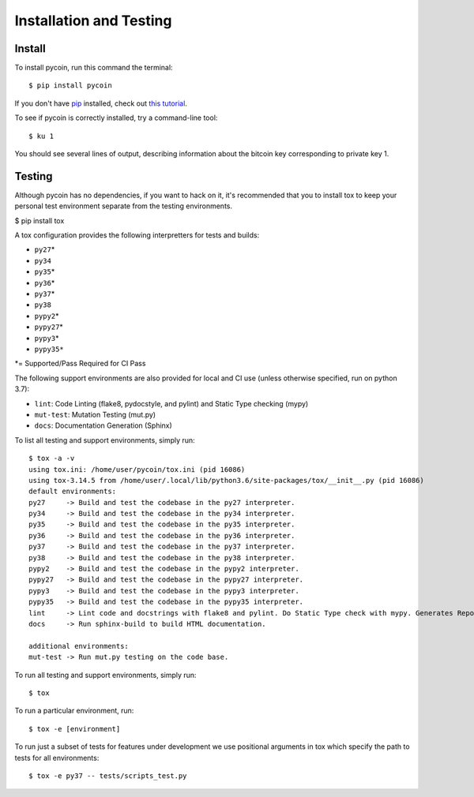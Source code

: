 Installation and Testing
========================

Install
-------

To install pycoin, run this command the terminal::

    $ pip install pycoin

If you don't have `pip <https://pip.pypa.io>`_ installed, check out
`this tutorial <http://docs.python-guide.org/en/latest/starting/installation/>`_.

To see if pycoin is correctly installed, try a command-line tool::

    $ ku 1

You should see several lines of output, describing information about the
bitcoin key corresponding to private key 1.

Testing
-------

Although pycoin has no dependencies, if you want to hack on it, it's
recommended that you to install tox to keep your personal test
environment separate from the testing environments.

$ pip install tox

A tox configuration provides the following interpretters for tests and
builds:

-  ``py27``\ \*
-  ``py34``
-  ``py35``\ \*
-  ``py36``\ \*
-  ``py37``\ \*
-  ``py38``
-  ``pypy2``\ \*
-  ``pypy27``\ \*
-  ``pypy3``\ \*
-  ``pypy35*``

\*= Supported/Pass Required for CI Pass

The following support environments are also provided for local and CI
use (unless otherwise specified, run on python 3.7):

-  ``lint``: Code Linting (flake8, pydocstyle, and pylint) and Static Type checking (mypy)
-  ``mut-test``: Mutation Testing (mut.py)
-  ``docs``: Documentation Generation (Sphinx)

To list all testing and support environments, simply run:

::

    $ tox -a -v
    using tox.ini: /home/user/pycoin/tox.ini (pid 16086)
    using tox-3.14.5 from /home/user/.local/lib/python3.6/site-packages/tox/__init__.py (pid 16086)
    default environments:
    py27     -> Build and test the codebase in the py27 interpreter.
    py34     -> Build and test the codebase in the py34 interpreter.
    py35     -> Build and test the codebase in the py35 interpreter.
    py36     -> Build and test the codebase in the py36 interpreter.
    py37     -> Build and test the codebase in the py37 interpreter.
    py38     -> Build and test the codebase in the py38 interpreter.
    pypy2    -> Build and test the codebase in the pypy2 interpreter.
    pypy27   -> Build and test the codebase in the pypy27 interpreter.
    pypy3    -> Build and test the codebase in the pypy3 interpreter.
    pypy35   -> Build and test the codebase in the pypy35 interpreter.
    lint     -> Lint code and docstrings with flake8 and pylint. Do Static Type check with mypy. Generates Reports.
    docs     -> Run sphinx-build to build HTML documentation.
    
    additional environments:
    mut-test -> Run mut.py testing on the code base.

To run all testing and support environments, simply run:

::

    $ tox

To run a particular environment, run:

::

    $ tox -e [environment]

To run just a subset of tests for features under development we use
positional arguments in tox which specify the path to tests for all
environments:

::

    $ tox -e py37 -- tests/scripts_test.py
